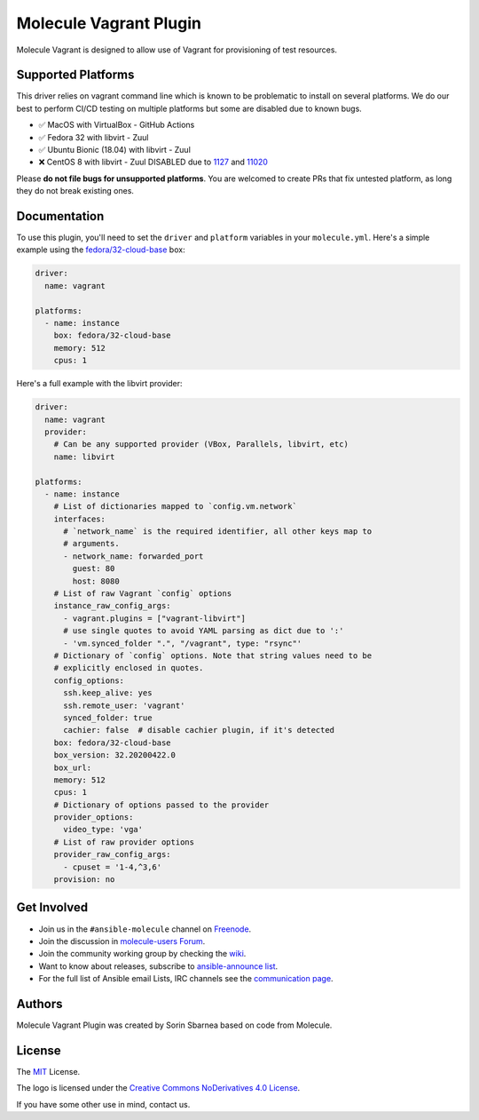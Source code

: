 ***********************
Molecule Vagrant Plugin
***********************

.. image:: https://badge.fury.io/py/molecule-vagrant.svg
   :target: https://badge.fury.io/py/molecule-vagrant
   :alt: PyPI Package

.. image:: https://zuul-ci.org/gated.svg
   :target: https://dashboard.zuul.ansible.com/t/ansible/builds?project=ansible-community/molecule-vagrant

.. image:: https://img.shields.io/badge/code%20style-black-000000.svg
   :target: https://github.com/python/black
   :alt: Python Black Code Style

.. image:: https://img.shields.io/badge/Code%20of%20Conduct-silver.svg
   :target: https://docs.ansible.com/ansible/latest/community/code_of_conduct.html
   :alt: Ansible Code of Conduct

.. image:: https://img.shields.io/badge/Mailing%20lists-silver.svg
   :target: https://docs.ansible.com/ansible/latest/community/communication.html#mailing-list-information
   :alt: Ansible mailing lists

.. image:: https://img.shields.io/badge/license-MIT-brightgreen.svg
   :target: LICENSE
   :alt: Repository License

Molecule Vagrant is designed to allow use of Vagrant for provisioning of test
resources.

Supported Platforms
===================

This driver relies on vagrant command line which is known to be problematic
to install on several platforms. We do our best to perform CI/CD testing on
multiple platforms but some are disabled due to known bugs.

* ✅ MacOS with VirtualBox - GitHub Actions
* ✅ Fedora 32 with libvirt - Zuul
* ✅ Ubuntu Bionic (18.04) with libvirt - Zuul
* ❌ CentOS 8 with libvirt - Zuul DISABLED due to 1127_ and 11020_

Please **do not file bugs for unsupported platforms**. You are welcomed to
create PRs that fix untested platform, as long they do not break existing ones.

.. _`1127`: https://github.com/vagrant-libvirt/vagrant-libvirt/issues/1127
.. _`11020`: https://github.com/hashicorp/vagrant/issues/11020


Documentation
=============

To use this plugin, you'll need to set the ``driver`` and ``platform``
variables in your ``molecule.yml``. Here's a simple example using the
`fedora/32-cloud-base`_ box:

.. code-block:: yaml

   driver:
     name: vagrant

   platforms:
     - name: instance
       box: fedora/32-cloud-base
       memory: 512
       cpus: 1

Here's a full example with the libvirt provider:

.. code-block:: yaml

   driver:
     name: vagrant
     provider:
       # Can be any supported provider (VBox, Parallels, libvirt, etc)
       name: libvirt

   platforms:
     - name: instance
       # List of dictionaries mapped to `config.vm.network`
       interfaces:
         # `network_name` is the required identifier, all other keys map to
         # arguments.
         - network_name: forwarded_port
           guest: 80
           host: 8080
       # List of raw Vagrant `config` options
       instance_raw_config_args:
         - vagrant.plugins = ["vagrant-libvirt"]
         # use single quotes to avoid YAML parsing as dict due to ':'
         - 'vm.synced_folder ".", "/vagrant", type: "rsync"'
       # Dictionary of `config` options. Note that string values need to be
       # explicitly enclosed in quotes.
       config_options:
         ssh.keep_alive: yes
         ssh.remote_user: 'vagrant'
         synced_folder: true
         cachier: false  # disable cachier plugin, if it's detected
       box: fedora/32-cloud-base
       box_version: 32.20200422.0
       box_url:
       memory: 512
       cpus: 1
       # Dictionary of options passed to the provider
       provider_options:
         video_type: 'vga'
       # List of raw provider options
       provider_raw_config_args:
         - cpuset = '1-4,^3,6'
       provision: no

.. _`fedora/32-cloud-base`: https://app.vagrantup.com/fedora/boxes/32-cloud-base

.. _get-involved:

Get Involved
============

* Join us in the ``#ansible-molecule`` channel on `Freenode`_.
* Join the discussion in `molecule-users Forum`_.
* Join the community working group by checking the `wiki`_.
* Want to know about releases, subscribe to `ansible-announce list`_.
* For the full list of Ansible email Lists, IRC channels see the
  `communication page`_.

.. _`Freenode`: https://freenode.net
.. _`molecule-users Forum`: https://groups.google.com/forum/#!forum/molecule-users
.. _`wiki`: https://github.com/ansible/community/wiki/Molecule
.. _`ansible-announce list`: https://groups.google.com/group/ansible-announce
.. _`communication page`: https://docs.ansible.com/ansible/latest/community/communication.html

.. _authors:

Authors
=======

Molecule Vagrant Plugin was created by Sorin Sbarnea based on code from
Molecule.

.. _license:

License
=======

The `MIT`_ License.

.. _`MIT`: https://github.com/ansible/molecule/blob/master/LICENSE

The logo is licensed under the `Creative Commons NoDerivatives 4.0 License`_.

If you have some other use in mind, contact us.

.. _`Creative Commons NoDerivatives 4.0 License`: https://creativecommons.org/licenses/by-nd/4.0/

